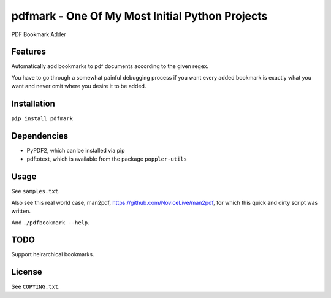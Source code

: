 pdfmark - One Of My Most Initial Python Projects
================================================

PDF Bookmark Adder


Features
--------

Automatically add bookmarks to pdf documents
according to the given regex.

You have to go through a somewhat painful debugging process
if you want every added bookmark is exactly what you want
and never omit where you desire it to be added.


Installation
------------

``pip install pdfmark``


Dependencies
------------

- PyPDF2, which can be installed via pip
- pdftotext, which is available from the package ``poppler-utils``


Usage
-----

See ``samples.txt``.

Also see this real world case,
man2pdf, https://github.com/NoviceLive/man2pdf,
for which this quick and dirty script was written.

And ``./pdfbookmark --help``.


TODO
----

Support heirarchical bookmarks.


License
-------

See ``COPYING.txt``.
